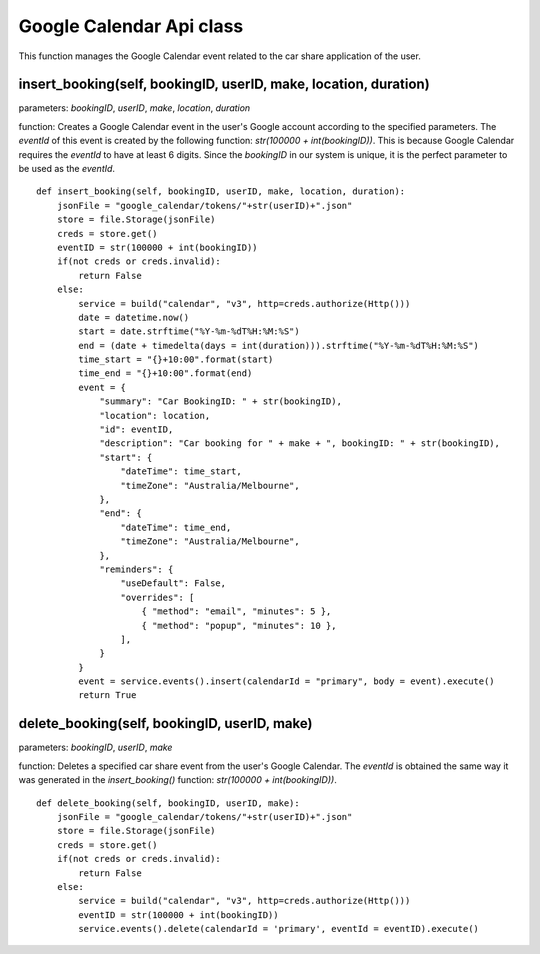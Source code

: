 .. _google_calendar:

Google Calendar Api class
===========================
This function manages the Google Calendar event related to the car share application of the user.

insert_booking(self, bookingID, userID, make, location, duration)
--------------------------------------------------------------------------
parameters: *bookingID*, *userID*, *make*, *location*, *duration*

function: Creates a Google Calendar event in the user's Google account according to the specified parameters. 
The *eventId* of this event is created by the following function: *str(100000 + int(bookingID))*. This is 
because Google Calendar requires the *eventId* to have at least 6 digits. Since the *bookingID* in our 
system is unique, it is the perfect parameter to be used as the *eventId*.
::

    def insert_booking(self, bookingID, userID, make, location, duration):
        jsonFile = "google_calendar/tokens/"+str(userID)+".json"
        store = file.Storage(jsonFile)
        creds = store.get()
        eventID = str(100000 + int(bookingID))
        if(not creds or creds.invalid):
            return False
        else:
            service = build("calendar", "v3", http=creds.authorize(Http()))
            date = datetime.now()
            start = date.strftime("%Y-%m-%dT%H:%M:%S")
            end = (date + timedelta(days = int(duration))).strftime("%Y-%m-%dT%H:%M:%S")
            time_start = "{}+10:00".format(start)
            time_end = "{}+10:00".format(end)
            event = {
                "summary": "Car BookingID: " + str(bookingID),
                "location": location,
                "id": eventID,
                "description": "Car booking for " + make + ", bookingID: " + str(bookingID),
                "start": {
                    "dateTime": time_start,
                    "timeZone": "Australia/Melbourne",
                },
                "end": {
                    "dateTime": time_end,
                    "timeZone": "Australia/Melbourne",
                },
                "reminders": {
                    "useDefault": False,
                    "overrides": [
                        { "method": "email", "minutes": 5 },
                        { "method": "popup", "minutes": 10 },
                    ],
                }
            }
            event = service.events().insert(calendarId = "primary", body = event).execute()
            return True


delete_booking(self, bookingID, userID, make)
--------------------------------------------------
parameters: *bookingID*, *userID*, *make*

function: Deletes a specified car share event from the user's Google Calendar. The *eventId* is obtained 
the same way it was generated in the *insert_booking()* function: *str(100000 + int(bookingID))*.
::

    def delete_booking(self, bookingID, userID, make):
        jsonFile = "google_calendar/tokens/"+str(userID)+".json"
        store = file.Storage(jsonFile)
        creds = store.get()
        if(not creds or creds.invalid):
            return False
        else:
            service = build("calendar", "v3", http=creds.authorize(Http()))
            eventID = str(100000 + int(bookingID))
            service.events().delete(calendarId = 'primary', eventId = eventID).execute()